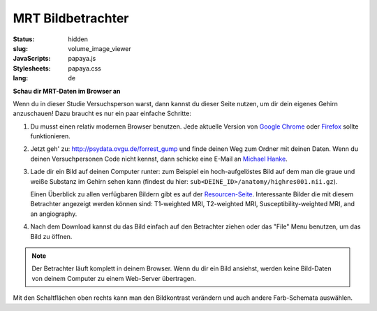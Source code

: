 MRT Bildbetrachter
******************

:status: hidden
:slug: volume_image_viewer
:JavaScripts: papaya.js
:Stylesheets: papaya.css
:lang: de

**Schau dir MRT-Daten im Browser an**

Wenn du in dieser Studie Versuchsperson warst, dann kannst du dieser Seite
nutzen, um dir dein eigenes Gehirn anzuschauen! Dazu braucht es nur ein paar
einfache Schritte:

1. Du musst einen relativ modernen Browser benutzen. Jede aktuelle Version von
   `Google Chrome`_ oder Firefox_ sollte funktionieren.
2. Jetzt geh' zu: http://psydata.ovgu.de/forrest_gump und finde deinen Weg zum
   Ordner mit deinen Daten. Wenn du deinen Versuchpersonen Code nicht kennst,
   dann schicke eine E-Mail an `Michael Hanke`_.
3. Lade dir ein Bild auf deinen Computer runter: zum Beispiel ein
   hoch-aufgelöstes Bild auf dem man die graue und weiße Substanz im Gehirn
   sehen kann (findest du hier: ``sub<DEINE_ID>/anatomy/highres001.nii.gz``).

   Einen Überblick zu allen verfügbaren Bildern gibt es auf der
   `Resourcen-Seite <{filename}/pages/resources.rst>`_. Interessante Bilder
   die mit diesem Betrachter angezeigt werden können sind: T1-weighted MRI,
   T2-weighted MRI, Susceptibility-weighted MRI, and an angiography.

.. _Google Chrome: http://www.google.com/chrome
.. _Firefox: http://www.mozilla.org/de/firefox
.. _Michael Hanke: mailto:michael.hanke@ovgu.de

4. Nach dem Download kannst du das Bild einfach auf den Betrachter ziehen oder
   das "File" Menu benutzen, um das Bild zu öffnen.

.. note::

   Der Betrachter läuft komplett in deinem Browser. Wenn du dir ein Bild
   ansiehst, werden keine Bild-Daten von deinem Computer zu einem Web-Server
   übertragen.

.. raw:: html

  <script type="text/javascript">
      var params = [];
      params["worldSpace"] = false;
      params["expandable"] = true;
      params["kioskMode"] = false;
  </script>

  <div class="row">
    <div class="col-md-12">
      <div class="papaya" data-params="params"></div>
    </div><!-- /.col-md-12 -->
  </div><!-- /.row -->

Mit den Schaltflächen oben rechts kann man den Bildkontrast verändern und auch
andere Farb-Schemata auswählen.
